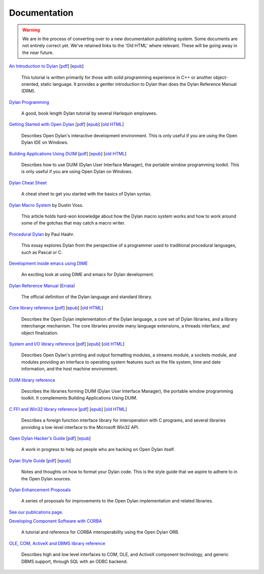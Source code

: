 *************
Documentation
*************

.. warning:: We are in the process of converting over to a new documentation
   publishing system. Some documents are not entirely correct yet. We've
   retained links to the 'Old HTML' where relevant. These will be going away
   in the near future.
   :class: alert-message warning

.. raw:: html

   <div class="row">
     <div class="span8">

     <h2>Learning Dylan</h2>

     <div class="alert-message block-message success">
       <p>Just getting started with Open Dylan?  We recommend that
       you read the <a href="intro-dylan/">Introduction to Dylan</a>
       to get a feel for the language. After that, you can broaden
       your knowledge with the <a href="../books/dpg/">Dylan Programming</a>
       book.</p>
     </div>

`An Introduction to Dylan <intro-dylan/index.html>`_
[`pdf <intro-dylan/IntroductiontoDylan.pdf>`__]
[`epub <intro-dylan/AnIntroductiontoDylan.epub>`__]

    This tutorial is written primarily for those with solid programming
    experience in C++ or another object-oriented, static language. It
    provides a gentler introduction to Dylan than does the Dylan Reference
    Manual (DRM).

`Dylan Programming <http://opendylan.org/books/dpg/>`_

    A good, book length Dylan tutorial by several Harlequin employees.

`Getting Started with Open Dylan <getting-started/index.html>`_
[`pdf <getting-started/GettingStartedWithOpenDylan.pdf>`__]
[`epub <getting-started/GettingStartedWithOpenDylan.epub>`__]
[`old HTML <http://opendylan.org/documentation/opendylan/env/index.htm>`__]

    Describes Open Dylan's interactive development environment. This is
    only useful if you are using the Open Dylan IDE on Windows.

`Building Applications Using DUIM <building-with-duim/index.html>`_
[`pdf <building-with-duim/BuildingApplicationsWithDUIM.pdf>`__]
[`epub <building-with-duim/BuildingApplicationsWithDUIM.epub>`__]
[`old HTML <http://opendylan.org/documentation/opendylan/dguide/index.htm>`__]

    Describes how to use DUIM (Dylan User Interface Manager),
    the portable window programming toolkit. This is only useful
    if you are using Open Dylan on Windows.

.. raw:: html

     <hr>
     <h2>Cheat Sheets</h2>

     <div class="alert-message block-message info">
       <p>Quick one-page sheets for common tasks.</p>
     </div>

`Dylan Cheat Sheet <cheatsheet.html>`_

    A cheat sheet to get you started with the basics of Dylan syntax.

.. raw:: html

     <hr>
     <h2>Articles</h2>

    <div class="alert-message block-message info">
      <p>Featured articles and blog postings.</p>
    </div>

    <h3>Learning Dylan</h3>

`Dylan Macro System <../articles/macro-system/index.html>`_ by Dustin Voss.

    This article holds hard-won knowledge about how the Dylan macro system works
    and how to work around some of the gotchas that may catch a macro writer.

`Procedural Dylan <../articles/procedural-dylan/index.html>`_ by Paul Haahr.

    This essay explores Dylan from the perspective of a programmer used to
    traditional procedural languages, such as Pascal or C.

.. raw:: html

    <h3>Tools</h3>

`Development inside emacs using DIME <../news/2011/12/12/dswank.html>`_

    An exciting look at using DIME and emacs for Dylan development.

.. raw:: html

     </div>
     <div class="span8">

     <h2>References</h2>

     <div class="alert-message block-message info">
       <p>These are some lengthier reference materials. While they
       make for dry reading, they're full of invaluable information!</p>
     </div>

`Dylan Reference Manual
<http://opendylan.org/books/drm/>`_ (`Errata
<http://opendylan.org/books/drm/drm_errata.html>`_)

    The official definition of the Dylan language and standard library.

`Core library reference <core-reference/index.html>`_
[`pdf <core-reference/CoreReference.pdf>`__]
[`epub <core-reference/CoreReference.epub>`__]
[`old HTML <http://opendylan.org/documentation/opendylan/core/index.htm>`__]

    Describes the Open Dylan implementation of the Dylan language, a
    core set of Dylan libraries, and a library interchange mechanism.
    The core libraries provide many language extensions, a threads
    interface, and object finalization.

`System and I/O library reference <system-io-reference/index.html>`_
[`pdf <system-io-reference/SystemAndIOReference.pdf>`__]
[`epub <system-io-reference/SystemandIOReference.epub>`__]
[`old HTML <http://opendylan.org/documentation/opendylan/io/index.htm>`__]

    Describes Open Dylan's printing and output formatting modules,
    a streams module, a sockets module, and modules providing an
    interface to operating system features such as the file system,
    time and date information, and the host machine environment.

`DUIM library reference
<http://opendylan.org/documentation/opendylan/dref/index.htm>`_

    Describes the libraries forming DUIM (Dylan User Interface Manager),
    the portable window programming toolkit. It complements
    Building Applications Using DUIM.

`C FFI and Win32 library reference <cffi-win32-reference/index.html>`_
[`pdf <cffi-win32-reference/C-FFIandWin32Reference.pdf>`__]
[`epub <cffi-win32-reference/C-FFIandWin32Reference.epub>`__]
[`old HTML <http://opendylan.org/documentation/opendylan/interop1/index.htm>`__]

    Describes a foreign function interface library for interoperation
    with C programs, and several libraries providing a low-level interface
    to the Microsoft Win32 API.

.. raw:: html

     <hr>
     <h2>For Open Dylan Developers</h2>

     <div class="alert-message block-message info">
       <p>Notes and materials useful to those working on
       Open Dylan itself or those who have an interest in the low
       level details.</p>
     </div>

`Open Dylan Hacker's Guide <hacker-guide/index.html>`_
[`pdf <hacker-guide/OpenDylanHackersGuide.pdf>`__]
[`epub <hacker-guide/OpenDylanHackersGuide.epub>`__]

    A work in progress to help out people who are hacking on Open Dylan itself.

`Dylan Style Guide <style-guide/index.html>`_
[`pdf <style-guide/StyleGuide.pdf>`__]
[`epub <style-guide/StyleGuide.epub>`__]

    Notes and thoughts on how to format your Dylan code. This is the style
    guide that we aspire to adhere to in the Open Dylan sources.

`Dylan Enhancement Proposals <../proposals/index.html>`_

    A series of proposals for improvements to the Open Dylan
    implementation and related libraries.


.. raw:: html

     <hr>
     <h2>Publications</h2>

`See our publications page <publications.html>`_.

.. raw:: html

      <hr>
      <h2>Archived Documentation</h2>

      <div class="alert-message block-message warning">
        <p>This is old documentation that we don't plan to
        bring forward. Let us know if there's interest in this
        material.</p>
      </div>

`Developing Component Software with CORBA
<http://opendylan.org/documentation/opendylan/corba/index.htm>`_

    A tutorial and reference for CORBA interoperability using the Open Dylan ORB.

`OLE, COM, ActiveX and DBMS library reference
<http://opendylan.org/documentation/opendylan/interop2/index.htm>`_

    Describes high and low level interfaces to COM, OLE, and
    ActiveX component technology, and generic DBMS support, through
    SQL with an ODBC backend.

.. raw:: html

      </div>
    </div>
